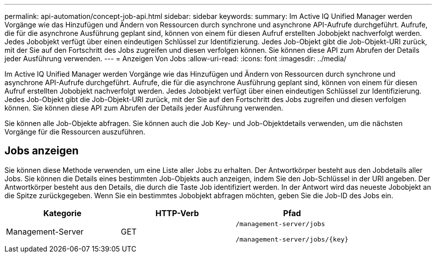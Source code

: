 ---
permalink: api-automation/concept-job-api.html 
sidebar: sidebar 
keywords:  
summary: Im Active IQ Unified Manager werden Vorgänge wie das Hinzufügen und Ändern von Ressourcen durch synchrone und asynchrone API-Aufrufe durchgeführt. Aufrufe, die für die asynchrone Ausführung geplant sind, können von einem für diesen Aufruf erstellten Jobobjekt nachverfolgt werden. Jedes Jobobjekt verfügt über einen eindeutigen Schlüssel zur Identifizierung. Jedes Job-Objekt gibt die Job-Objekt-URI zurück, mit der Sie auf den Fortschritt des Jobs zugreifen und diesen verfolgen können. Sie können diese API zum Abrufen der Details jeder Ausführung verwenden. 
---
= Anzeigen Von Jobs
:allow-uri-read: 
:icons: font
:imagesdir: ../media/


[role="lead"]
Im Active IQ Unified Manager werden Vorgänge wie das Hinzufügen und Ändern von Ressourcen durch synchrone und asynchrone API-Aufrufe durchgeführt. Aufrufe, die für die asynchrone Ausführung geplant sind, können von einem für diesen Aufruf erstellten Jobobjekt nachverfolgt werden. Jedes Jobobjekt verfügt über einen eindeutigen Schlüssel zur Identifizierung. Jedes Job-Objekt gibt die Job-Objekt-URI zurück, mit der Sie auf den Fortschritt des Jobs zugreifen und diesen verfolgen können. Sie können diese API zum Abrufen der Details jeder Ausführung verwenden.

Sie können alle Job-Objekte abfragen. Sie können auch die Job Key- und Job-Objektdetails verwenden, um die nächsten Vorgänge für die Ressourcen auszuführen.



== Jobs anzeigen

Sie können diese Methode verwenden, um eine Liste aller Jobs zu erhalten. Der Antwortkörper besteht aus den Jobdetails aller Jobs. Sie können die Details eines bestimmten Job-Objekts auch anzeigen, indem Sie den Job-Schlüssel in der URI angeben. Der Antwortkörper besteht aus den Details, die durch die Taste Job identifiziert werden. In der Antwort wird das neueste Jobobjekt an die Spitze zurückgegeben. Wenn Sie ein bestimmtes Jobobjekt abfragen möchten, geben Sie die Job-ID des Jobs ein.

[cols="1a,1a,1a"]
|===
| Kategorie | HTTP-Verb | Pfad 


 a| 
Management-Server
 a| 
GET
 a| 
`/management-server/jobs`

`+/management-server/jobs/{key}+`

|===